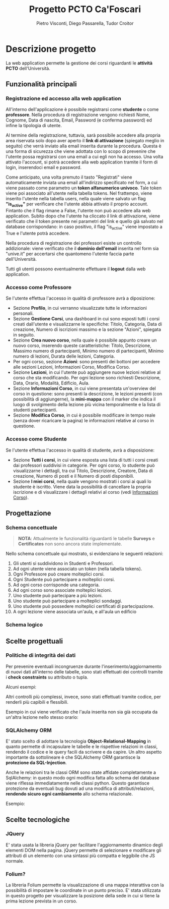 #+TITLE: Progetto PCTO Ca'Foscari
#+AUTHOR: Pietro Visconti, Diego Passarella, Tudor Croitor

* Descrizione progetto
La web application permette la gestione dei corsi riguardanti le *attività PCTO* dell'Università.

** Funzionalità principali

*** Registrazione ed accesso alla web application
All'interno dell'applicazione è possibile registrarsi come *studente* o come *professore*.
Nella procedura di registrazione vengono richiesti Nome, Cognome, Data di nascita, Email, Password (e conferma password) ed infine la tipologia di utente.

Al termine della registrazione, tuttavia, sarà possibile accedere alla propria area riservata solo dopo aver aperto il *link di attivazione* (spiegato meglio in seguito) che verrà inviato alla email inserita durante la procedura. Questa è una forma di sicurezza che viene adottata con lo scopo di prevenire che l'utente possa registrarsi con una email a cui egli non ha accesso. Una volta attivato l'account, si potrà accedere alla web application tramite il form di login, inserendoci email e password.

Come anticipato, una volta premuto il tasto "Registrati" viene automaticamente inviata una email all'indirizzo specificato nel form, a cui viene passato come parametro un *token alfanumerico univoco*. Tale token viene poi associato all'utente nella tabella tokens. Nel frattempo, viene inserito l'utente nella tabella users, nella quale viene salvato un flag *"is_active"* per verificare che l'utente abbia attivato il proprio account. Fintanto che il flag rimane a False, l'utente non può accedere alla web application. Subito dopo che l'utente ha cliccato il link di attivazione, viene verificato che il token presente nei parametri del link e quello già salvato nel database corrispondano: in caso positivo, il flag "is_active" viene impostato a True e l'utente potrà accedere.

Nella procedura di registrazione dei professori esiste un controllo addizionale: viene verificato che il *dominio dell'email* inserita nel form sia "unive.it" per accertarsi che quantomeno l'utente faccia parte dell'Università.

Tutti gli utenti possono eventualmente effettuare il *logout* dalla web application.

*** Accesso come Professore
Se l'utente effettua l'accesso in qualità di professore avrà a diposizione:
- Sezione *Profilo*, in cui verranno visualizzate tutte le informazioni personali.
- Sezione *Gestione Corsi*, una dashboard in cui sono esposti tutti i corsi creati dall'utente e visualizzarne le specifiche: Titolo, Categoria, Data di creazione, Numero di iscrizioni massimo e la sezione "Azioni", spiegata in seguito.
- Sezione *Crea nuovo corso*, nella quale è possibile appunto creare un nuovo corso, inserendo queste caratteristiche: Titolo, Descrizione, Massimo numero di partecipanti, Minimo numero di partecipanti, Minimo numero di lezioni, Durata delle lezioni, Categoria.
- Per ogni corso, sezione *Azioni*: sono presenti dei bottoni per accedere alle sezioni Lezioni, Informazioni Corso, Modifica Corso.
- Sezione *Lezioni*, in cui l'utente può aggiungere nuove lezioni relative al corso che sta modificando.
  Per ogni lezione sono richiesti Descrizione, Data, Orario, Modalità, Edificio, Aula.
- <<info_corso>>Sezione *Informazioni Corso*, in cui viene presentata un'overview del corso in questione: sono presenti la descrizione, le lezioni presenti (con possibilità di aggiungerne), la *mini-mappa* con il marker che indica il luogo di svolgimento della lezione più vicina temporalmente e la lista di studenti partecipanti.
- Sezione *Modifica Corso*, in cui è possibile modificare in tempo reale (senza dover ricaricare la pagina) le informazioni relative al corso in questione.

*** Accesso come Studente
Se l'utente effettua l'accesso in qualità di studente, avrà a disposizione:
- Sezione *Tutti i corsi*, in cui viene esposta una lista di tutti i corsi creati dai professori suddivisi in categorie. Per ogni corso, lo studente può visualizzarne i dettagli, tra cui Titolo, Descrizione, Creatore, Data di creazione, Numero di posti e il Numero di posti disponibili.
- Sezione *I miei corsi*, nella quale vengono mostrati i corsi ai quali lo studente è iscritto. Viene data la possibilità di cancellare la propria iscrizione e di visualizzare i dettagli relativi al corso (vedi [[info_corso][Informazioni Corso]]).

  
** Progettazione

*** Schema concettuale
[[./resources/conceptual_scheme.jpg]]

#+begin_quote
*NOTA*: Attualmente le funzionalità riguardanti le tabelle *Surveys* e *Certificates* non sono ancora state implementate.
#+end_quote

Nello schema concettuale qui mostrato, si evidenziano le seguenti relazioni:
1) Gli utenti si suddividono in Studenti e Professori.
2) Ad ogni utente viene associato un token (nella tabella tokens).
3) Ogni Professore può creare molteplici corsi.
4) Ogni Studente può partecipare a molteplici corsi.
5) Ad ogni corso corrisponde una categoria.
6) Ad ogni corso sono associate molteplici lezioni.
7) Uno studente può partecipare a più lezioni.
8) Uno studente può partecipare a molteplici sondaggi.
9) Uno studente può possedere molteplici certificati di partecipazione.
10) A ogni lezione viene associata un'aula, e all'aula un edificio

*** Schema logico
[[./resources/relational_scheme.jpg]]

** Scelte progettuali

*** Politiche di integrità dei dati
Per prevenire eventuali incongruenze durante l'inserimento/aggiornamento di nuovi dati all'interno delle tabelle, sono stati effettuati dei controlli tramite i *check constraints* su attributo o tupla.

Alcuni esempi:

[[./resources/create_table.png]]

Altri controlli più complessi, invece, sono stati effettuati tramite codice, per renderli più capibili e flessibili.

Esempio in cui viene verificato che l'aula inserita non sia già occupata da un'altra lezione nello stesso orario:

[[./resources/insert_lesson.png]]

*** SQLAlchemy ORM

E' stato scelto di adottare la tecnologia *Object-Relational-Mapping* in quanto permette di incapsulare le tabelle e le rispettive relazioni in classi, rendendo il codice e le query facili da scrivere e da capire. Un altro aspetto importante da sottolineare è che SQLAlchemy ORM garantisce la *protezione da SQL-Injection*.

Anche le relazioni tra le classi ORM sono state affidate completamente a SqlAlchemy: in questo modo ogni modifica fatta allo schema del database viene riflessa immediatamente nelle classi python. Questo garantisce protezione da eventuali bug dovuti ad una modifica di attributi/relazioni, *rendendo sicuro ogni cambiamento* allo schema relazionale.

Esempio:

[[./resources/orm.png]]

** Scelte tecnologiche

*** JQuery
E' stata usata la libreria jQuery per facilitare l'aggiornamento dinamico degli elementi DOM nella pagina. jQuery permette di selezionare e modificare gli attributi di un elemento con una sintassi più compatta e leggibile che JS normale.

*** Folium?
La libreria Folium permette la visualizzazione di una mappa interattiva con la possibilità di impostare le coordinate in un punto preciso. E' stata utilizzata in questo progetto per visualizzare la posizione della sede in cui si tiene la prima lezione prevista in un corso.
